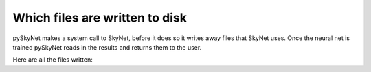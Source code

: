 .. _files:

Which files are written to disk
===============================

pySkyNet makes a system call to SkyNet, before it does so it writes
away files that SkyNet uses. Once the neural net is trained pySkyNet
reads in the results and returns them to the user. 

Here are all the files written:  
